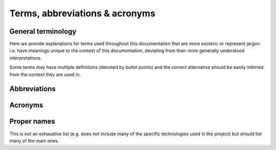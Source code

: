 Terms, abbreviations & acronyms
====================================================

General terminology
____________________________________________________

Here we provide explanations for terms used throughout this documentation that are
more esoteric or represent jargon i.e. have meanings unique to the context of this
documentation, deviating from their more generally understood interpretations.

Some terms may have multiple definitions (denoted by bullet points) and the
correct alternative should be easily inferred from the context they are used in.

.. glossary::

    Altitude
        Altitude of :term:`vehicle` in any vertical datum or reference level.

        .. todo::
            Describe AGL, AMSL, ellipsoid and other flavors of altitude used by GISNav.

    Autopilot
        Autopilot flight control software such as :term:`PX4` or :term:`ArduPilot`.

    Bounding box
        A geographical box or rectangle, the coordinates of which are known, that
        bounds an area of interest to be used as a :term:`reference` for pose
        estimation.

    Camera
        A standard RGB color camera carried :term:`onboard` that is used by GISNav
        for pose estimation.

    Companion
    Companion computer
        The :term:`onboard` companion computer that GISNav runs on. E.g Nvidia
        Jetson Nano.

    Container
        A :term:`Docker` container.

    Decorator
        A :term:`Python` decorator function.

    Elevation
        Elevation of the ground surface or :term:`ground track` in any vertical
        datum or reference level.

        .. seealso::
            :term:`DEM`

        .. todo::
            Describe AGL, AMSL, ellipsoid and other flavors of elevation used by GISNav.


    Absolute position
    Global position
        Horizontal and vertical position in a :term:`CRS` that tells the location
        of the :term:`vehicle` relative to Earth.

        .. seealso::
            :term:`Relative position`, :term:`Local position`

    Ground control
    Ground control software
    Ground control station
        Ground control software that controls the :term:`vehicle` through
        a remote radio link, using a protocol such as :term:`MAVLink`.

    Ground track
        The :term:`vehicle` flight path projected to the ground directly below the
        vehicle, in the direction of :term:`nadir`.

    Home
        :term:`Vehicle` local origin or home position as defined by its
        :term:`navigation filter`.

        .. note::
            This is still poorly defined -  the home and local origin may be
            different.

    Image
        * A :term:`Docker` image
        * A single image frame from the :term:`camera` (also: :term:`query`)

    Relative position
    Local position
        Horizontal and vertical position that tells the location of the
        :term:`vehicle` relative to :term:`home`.

        .. note::
            The term "local position" often includes :term:`vehicle` attitude,
            while the term "relative position" only includes its position.
            But this distinction is currently not well established throughout
            the documentation.

        .. seealso::
            :term:`Absolute position`, :term:`Global position`

    Middleware
        A software application that facilitates communication between other
        software applications (by transmitting data between them).

    Nadir
        Direction pointing directly down from the :term:`vehicle` (opposed to
        zenith). Does not mean down relative to vehicle body but rather the
        direction of the force of gravity.

    Navigation filter
        An algorithm implemented by the :term:`FMU` that is responsible for
        determining :term:`global position` and :term:`local position` based
        on available sensor inputs.

        .. note::
            :term:`EKF` is one commonly used algorithm and is often used
            interchangeably to describe the navigation filter, even if the
            navigation filter does not use EKF.

    Node
        A :term:`ROS` node.

    Offboard
        Anything that is not :term:`onboard`. More specifically any computer
        (e.g. running the :term:`GCS`) that is not carried :term:`onboard`
        and does not draw power from the :term:`vehicle` battery.

    Onboard
        Anything carried by the :term:`vehicle` that would draw power from its
        battery, including the :term:`FMU` and the :term:`companion computer`.

    Orthoimage
    Orthophoto
        An orthorectified high-resolution image of a location on Earth for
        which the :term:`bounding box` is known, retrieved from a :term:`GIS`
        system.

        .. note::
            The jargon here is still a bit fuzzy: sometimes the :term:`DEM`
            :term:`raster` is included in the term "orthoimage", and the term
            "orthophoto" is used for the high-resolution image only.

    Query
        In a pose estimation context, the :term:`image` frame from the
        :term:`camera`, to be compared to the :term:`reference`
        :term:`orthoimage`.

    Parameter
        A :term:`ROS` parameter.

    Raster
        A rasterized image retrieved from a :term:`GIS` system, as opposed
        to a vectorized image. Used exclusively for geographical imagery,
        not e.g. to an :term:`image` from the :term:`camera`.

    Reference
        In a pose estimation context, the :term:`orthoimage` frame from the
        :term:`GIS` server, to be compared to the :term:`query` :term:`image`.

    Service
        * A :term:`Docker Compose` service
        * A :term:`ROS` service

    Vehicle
        The unmanned aircraft that uses GISNav for guidance. Can e.g. be a quadcopter
        of fixed-wing aircraft.

Abbreviations
____________________________________________________

.. glossary::

    BBox
        :term:`Bounding box`

Acronyms
____________________________________________________

.. glossary::

    AGL
        (Altitude) Above Ground Level

    AMSL
        (Altitude) Above Mean Sea Level

    SRS
    CRS
        Spatial Reference System / Coordinate Reference System

    CV
        Computer Vision

    DEM
        Digital Elevation Model

    EKF
        Extended Kalman Filter

        .. seealso::
            :term:`Navigation filter`

    FCU
    FMU
        Flight Control Unit / Flight Management Unit

    FOV
        Field Of View

    FRD
        Front-Right-Down coordinate system.

        .. note::
            Down here means down relative to :term:`vehicle` body, not :term:`nadir`.

    GCS
        :term:`Ground Control Station`

    GIS
        Geographical Information System

    GNSS
    GPS
        Global Navigation Satellite System / Global Positioning System

    NED
        North-East-Down coordinate system

        .. note::
            Down here means :term:`nadir`.

    OGC
        Open Geospatial Consortium: `ogc.org <https://www.ogc.org/>`_

    QGC
        :term:`QGroundControl`

    RPY
        Roll, pitch, yaw

    WMS
        Web Map Service (an :term:`OGC` developed protocol)

Proper names
____________________________________________________

This is not an exhaustive list (e.g. does not include many of the specific technologies
used in the project) but should list many of the main ones.

.. glossary::

    ArduPilot
        ArduPilot open source autopilot: `ardupilot.org <https://ardupilot.org/>`_

    Docker
        Software containerization tool: `docker.com <https://www.docker.com/>`_

    Docker Compose
        Tool for defining and running multi-container :term:`Docker` applications:
        `docs.docker.com/compose <https://docs.docker.com/compose/>`_

    MAVLink
        MAVLink (Micro Air Vehicle Link) protocol: `mavlink.io <https://mavlink.io/en/>`_

    MAVROS
        An open source :term:`MAVLink` to :term:`ROS` :term:`middleware`:
        `wiki.ros.org/mavros <http://wiki.ros.org/mavros>`_

    OpenCV
        Open source computer vision software library: `opencv.org <https://opencv.org/>`_

    Pixhawk
        Hardware standard for open source autopilots: `pixhawk.org <https://pixhawk.org/>`_

    PX4
        PX4 Autopilot: `px4.io <https://px4.io/>`_

    Python
        A computer programming language: `python.org <https://www.python.org/>`_

    QGroundControl
        :term:`GCS` software: `qgroundcontrol.com <http://qgroundcontrol.com/>`_

    ROS
    ROS 2
        Robot Operating System: `ros.org <https://www.ros.org/>`_

    Torch
        An open source machine learning software library: `torch.ch <http://torch.ch/>`_
